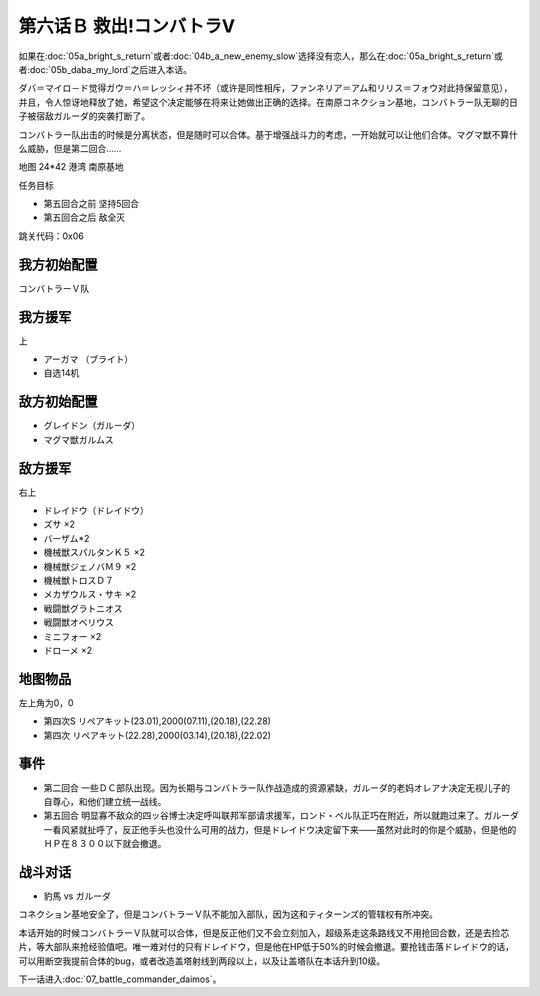 .. _06B-RescueCombattlerV:

第六话Ｂ 救出!コンバトラV 
===============================

如果在\ :doc:`05a_bright_s_return`\ 或者\ :doc:`04b_a_new_enemy_slow`\ 选择没有恋人，那么在\ :doc:`05a_bright_s_return`\ 或者\ :doc:`05b_daba_my_lord`\ 之后进入本话。

ダバ＝マイロ－ド觉得ガウ＝ハ＝レッシィ并不坏（或许是同性相斥，ファンネリア＝アム和リリス＝フォウ对此持保留意见），并且，令人惊讶地释放了她，希望这个决定能够在将来让她做出正确的选择。在南原コネクション基地，コンバトラー队无聊的日子被宿敌ガルーダ的突袭打断了。

コンバトラー队出击的时候是分离状态，但是随时可以合体。基于增强战斗力的考虑，一开始就可以让他们合体。マグマ獣不算什么威胁，但是第二回合……

地图 24*42 港湾 南原基地

任务目标

* 第五回合之前 坚持5回合
* 第五回合之后 敌全灭

跳关代码：0x06

------------------
我方初始配置
------------------

コンバトラーＶ队

------------------
我方援军	
------------------

上

* アーガマ （ブライト）
* 自选14机


------------------
敌方初始配置
------------------

* グレイドン（ガルーダ）
* マグマ獣ガルムス

------------------
敌方援军
------------------
右上

* ドレイドウ（ドレイドウ）
* ズサ ×2
* バーザム*2
* 機械獣スパルタンＫ５ ×2
* 機械獣ジェノバＭ９ ×2
* 機械獣トロスＤ７
* メカザウルス・サキ ×2
* 戦闘獣グラトニオス
* 戦闘獣オベリウス
* ミニフォー ×2
* ドローメ ×2

-------------
地图物品
-------------

左上角为0，0

* 第四次S リペアキット(23.01),2000(07.11),(20.18),(22.28) 
* 第四次 リペアキット(22.28),2000(03.14),(20.18),(22.02)

-------------
事件
-------------

* 第二回合 一些ＤＣ部队出现。因为长期与コンバトラー队作战造成的资源紧缺，ガルーダ的老妈オレアナ决定无视儿子的自尊心，和他们建立统一战线。
* 第五回合 明显寡不敌众的四ッ谷博士决定呼叫联邦军部请求援军，ロンド・ベル队正巧在附近，所以就跑过来了。ガルーダ一看风紧就扯呼了，反正他手头也没什么可用的战力，但是ドレイドウ决定留下来——虽然对此时的你是个威胁，但是他的ＨＰ在８３００以下就会撤退。

-------------
战斗对话
-------------
* 豹馬 vs ガルーダ

コネクション基地安全了，但是コンバトラーＶ队不能加入部队，因为这和ティターンズ的管辖权有所冲突。

本话开始的时候コンバトラーＶ队就可以合体，但是反正他们又不会立刻加入，超级系走这条路线又不用抢回合数，还是去捡芯片，等大部队来抢经验值吧。唯一难对付的只有ドレイドウ，但是他在HP低于50%的时候会撤退。要抢钱击落ドレイドウ的话，可以用断空我提前合体的bug，或者改造盖塔射线到两段以上，以及让盖塔队在本话升到10级。

下一话进入\ :doc:`07_battle_commander_daimos`\ 。
